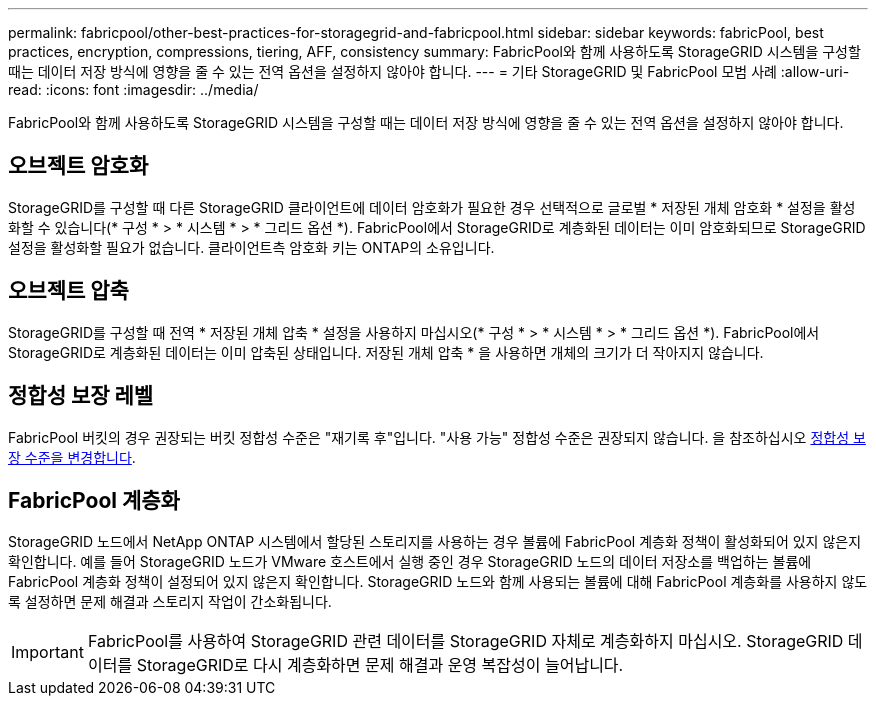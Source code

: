 ---
permalink: fabricpool/other-best-practices-for-storagegrid-and-fabricpool.html 
sidebar: sidebar 
keywords: fabricPool, best practices, encryption, compressions, tiering, AFF, consistency 
summary: FabricPool와 함께 사용하도록 StorageGRID 시스템을 구성할 때는 데이터 저장 방식에 영향을 줄 수 있는 전역 옵션을 설정하지 않아야 합니다. 
---
= 기타 StorageGRID 및 FabricPool 모범 사례
:allow-uri-read: 
:icons: font
:imagesdir: ../media/


[role="lead"]
FabricPool와 함께 사용하도록 StorageGRID 시스템을 구성할 때는 데이터 저장 방식에 영향을 줄 수 있는 전역 옵션을 설정하지 않아야 합니다.



== 오브젝트 암호화

StorageGRID를 구성할 때 다른 StorageGRID 클라이언트에 데이터 암호화가 필요한 경우 선택적으로 글로벌 * 저장된 개체 암호화 * 설정을 활성화할 수 있습니다(* 구성 * > * 시스템 * > * 그리드 옵션 *). FabricPool에서 StorageGRID로 계층화된 데이터는 이미 암호화되므로 StorageGRID 설정을 활성화할 필요가 없습니다. 클라이언트측 암호화 키는 ONTAP의 소유입니다.



== 오브젝트 압축

StorageGRID를 구성할 때 전역 * 저장된 개체 압축 * 설정을 사용하지 마십시오(* 구성 * > * 시스템 * > * 그리드 옵션 *). FabricPool에서 StorageGRID로 계층화된 데이터는 이미 압축된 상태입니다. 저장된 개체 압축 * 을 사용하면 개체의 크기가 더 작아지지 않습니다.



== 정합성 보장 레벨

FabricPool 버킷의 경우 권장되는 버킷 정합성 수준은 "재기록 후"입니다. "사용 가능" 정합성 수준은 권장되지 않습니다. 을 참조하십시오 xref:../tenant/changing-consistency-level.adoc[정합성 보장 수준을 변경합니다].



== FabricPool 계층화

StorageGRID 노드에서 NetApp ONTAP 시스템에서 할당된 스토리지를 사용하는 경우 볼륨에 FabricPool 계층화 정책이 활성화되어 있지 않은지 확인합니다. 예를 들어 StorageGRID 노드가 VMware 호스트에서 실행 중인 경우 StorageGRID 노드의 데이터 저장소를 백업하는 볼륨에 FabricPool 계층화 정책이 설정되어 있지 않은지 확인합니다. StorageGRID 노드와 함께 사용되는 볼륨에 대해 FabricPool 계층화를 사용하지 않도록 설정하면 문제 해결과 스토리지 작업이 간소화됩니다.


IMPORTANT: FabricPool를 사용하여 StorageGRID 관련 데이터를 StorageGRID 자체로 계층화하지 마십시오. StorageGRID 데이터를 StorageGRID로 다시 계층화하면 문제 해결과 운영 복잡성이 늘어납니다.
